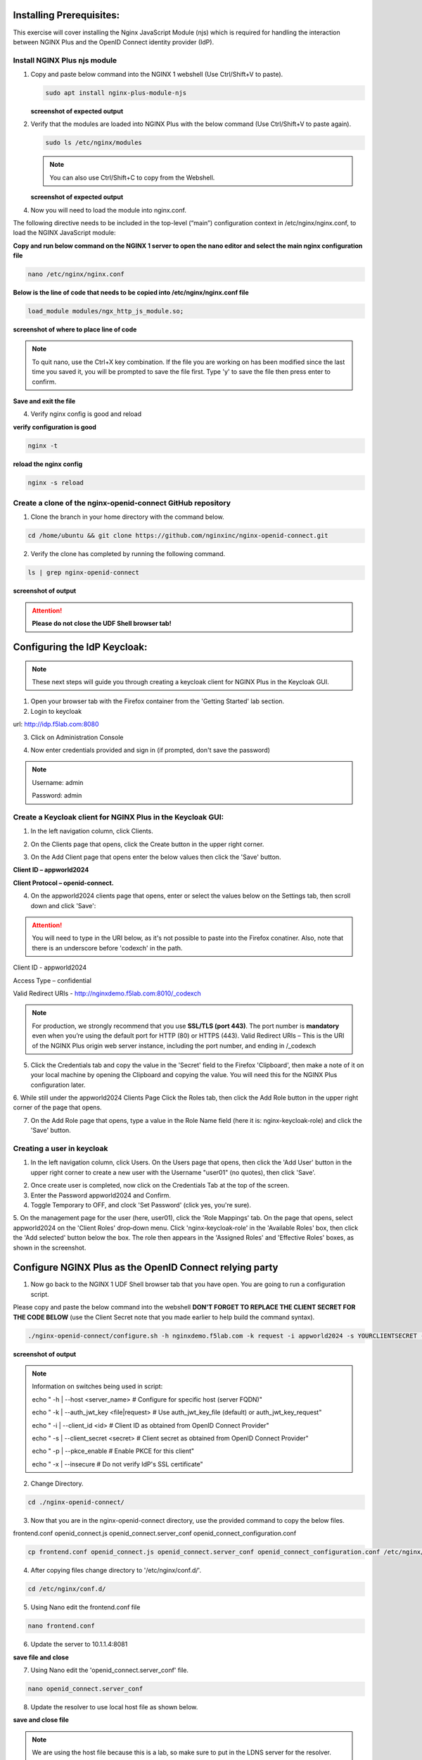 Installing Prerequisites:
=========================

This exercise will cover installing the Nginx JavaScript Module (njs) which is required for handling the interaction between NGINX Plus and the OpenID Connect identity provider (IdP). 

Install NGINX Plus njs module
~~~~~~~~~~~~~~~~~~~~~~~~~~~~~

1. Copy and paste below command into the NGINX 1 webshell (Use Ctrl/Shift+V to paste).

   .. code:: shell

      sudo apt install nginx-plus-module-njs

   **screenshot of expected output**

   .. image:: ../images/ualab03.png
      :align: left

2. Verify that the modules are loaded into NGINX Plus with the below command (Use Ctrl/Shift+V to paste again).  

   .. code:: shell
       
      sudo ls /etc/nginx/modules

   .. note:: You can also use Ctrl/Shift+C to copy from the Webshell. 

   **screenshot of expected output**

   .. image:: ../images/ualab04.png
     :align: left
     :width: 800

4. Now you will need to load the module into nginx.conf. 

The following directive needs to be included in the top-level (“main”) configuration context in /etc/nginx/nginx.conf, to load the NGINX JavaScript module:


**Copy and run below command on the NGINX 1 server to open the nano editor and select the main nginx configuration file**


.. code:: shell
    
   nano /etc/nginx/nginx.conf


**Below is the line of code that needs to be copied into /etc/nginx/nginx.conf file**

.. code:: shell
      
   load_module modules/ngx_http_js_module.so;

**screenshot of where to place line of code**

.. image:: ../images/ualab05.png

.. note:: 
   To quit nano, use the Ctrl+X key combination. If the file you are working on has been modified since the last time you saved it, you will be prompted to save the file first. Type 'y' to save the file then press enter to confirm.

**Save and exit the file**

4. Verify nginx config is good and reload
     
**verify configuration is good**
     
.. code:: shell

   nginx -t

**reload the nginx config**

.. code:: shell
      
   nginx -s reload

Create a clone of the nginx-openid-connect GitHub repository
~~~~~~~~~~~~~~~~~~~~~~~~~~~~~~~~~~~~~~~~~~~~~~~~~~~~~~~~~~~~

1. Clone the branch in your home directory with the command below.

.. code:: shell
        
   cd /home/ubuntu && git clone https://github.com/nginxinc/nginx-openid-connect.git

2. Verify the clone has completed by running the following command.  

.. code:: shell

   ls | grep nginx-openid-connect
		
**screenshot of output**
	
.. image:: ../images/OPENID_Connect_verify.jpg

.. attention::
   
   **Please do not close the UDF Shell browser tab!**	

Configuring the IdP Keycloak:
=============================
   
.. note:: 
   These next steps will guide you through creating a keycloak client for NGINX Plus in the Keycloak GUI.

1. Open your browser tab with the Firefox container from the 'Getting Started' lab section.

2. Login to keycloak

url:
http://idp.f5lab.com:8080

3. Click on Administration Console

.. image:: ../images/keycloak_admin_page.png

4. Now enter credentials provided and sign in (if prompted, don't save the password)

.. note:: 
	Username: admin
	
	Password: admin


.. image:: ../images/ualab07.png
   
Create a Keycloak client for NGINX Plus in the Keycloak GUI:
~~~~~~~~~~~~~~~~~~~~~~~~~~~~~~~~~~~~~~~~~~~~~~~~~~~~~~~~~~~~
1. In the left navigation column, click Clients. 

.. image:: ../images/keycloak_click_clients.png
		
2. On the Clients page that opens, click the Create button in the upper right corner.
		
.. image:: ../images/keycloak_click_create.png
				
3. On the Add Client page that opens enter the below values then click the 'Save' button.

**Client ID – appworld2024**

**Client Protocol – openid-connect.**

.. image:: ../images/ualab08.png

4. On the appworld2024 clients page that opens, enter or select the values below on the Settings tab, then scroll down and click 'Save':

.. attention::
   You will need to type in the URI below, as it's not possible to paste into the Firefox conatiner.
   Also, note that there is an underscore before 'codexch' in the path.

Client ID - appworld2024
		
Access Type – confidential

Valid Redirect URIs - http://nginxdemo.f5lab.com:8010/_codexch

.. image:: ../images/ualab09.png

.. note::
	For production, we strongly recommend that you use **SSL/TLS (port 443)**. The port number is **mandatory** even when you’re using the default port for HTTP (80) or HTTPS (443). 
	Valid Redirect URIs – This is the URI of the NGINX Plus origin web server instance, including the port number, and ending in /_codexch

5. Click the Credentials tab and copy the value in the 'Secret' field to the Firefox 'Clipboard', then make a note of it on your local machine by opening the Clipboard and copying the value. You will need this for the NGINX Plus configuration later.

.. image:: ../images/client_secret.png
.. image:: ../images/Firefox_Clipboard.jpg
	
6. While still under the appworld2024 Clients Page Click the Roles tab, then click the Add Role button in the upper right corner of the page that 
opens.

.. image:: ../images/keycloak_click_role.png
	
7. On the Add Role page that opens, type a value in the Role Name field (here it is: nginx-keycloak-role) and click the 'Save' button.

.. image:: ../images/keycloak_save_role.png
	
Creating a user in keycloak
~~~~~~~~~~~~~~~~~~~~~~~~~~~

1. In the left navigation column, click Users. On the Users page that opens, then click the 'Add User' button in the upper right corner to create a new user with the Username "user01" (no quotes), then click 'Save'.

.. image:: ../images/keycloak_add_user.png
	
2. Once create user is completed, now click on the Credentials Tab at the top of the screen. 

3. Enter the Password appworld2024 and Confirm.

4. Toggle Temporary to OFF, and clock 'Set Password' (click yes, you're sure).

.. image:: ../images/keycloak_cred.png
	
5. On the management page for the user (here, user01), click the 'Role Mappings' tab. On the page that opens, select appworld2024 on the 'Client 
Roles' drop‑down menu. Click 'nginx-keycloak-role' in the 'Available Roles' box, then click the 'Add selected' button below the box. The role then appears in the 'Assigned Roles' and 'Effective Roles' boxes, as shown in the screenshot.

.. image:: ../images/keycloak_role_mappings.png

Configure NGINX Plus as the OpenID Connect relying party
========================================================

1. Now go back to the NGINX 1 UDF Shell browser tab that you have open. You are going to run a configuration script.

Please copy and paste the below command into the webshell  **DON'T FORGET TO REPLACE THE CLIENT SECRET FOR THE CODE BELOW** (use the Client Secret note that you made earlier to help build the command syntax).

.. code:: shell

	./nginx-openid-connect/configure.sh -h nginxdemo.f5lab.com -k request -i appworld2024 -s YOURCLIENTSECRET -x http://idp.f5lab.com:8080/auth/realms/master/.well-known/openid-configuration

**screenshot of output**

.. image:: ../images/nginx_config_script.png
	:width: 800

.. note:: Information on switches being used in script:

	 echo " -h | --host <server_name>           # Configure for specific host (server FQDN)"
    
	 echo " -k | --auth_jwt_key <file|request>  # Use auth_jwt_key_file (default) or auth_jwt_key_request"
    
	 echo " -i | --client_id <id>               # Client ID as obtained from OpenID Connect Provider"
	 
	 echo " -s | --client_secret <secret>       # Client secret as obtained from OpenID Connect Provider"
    
	 echo " -p | --pkce_enable                  # Enable PKCE for this client"
    
	 echo " -x | --insecure                     # Do not verify IdP's SSL certificate"


2. Change Directory.

.. code:: shell
	
	cd ./nginx-openid-connect/

3. Now that you are in the nginx-openid-connect directory, use the provided command to copy the below files.

frontend.conf  openid_connect.js  openid_connect.server_conf  openid_connect_configuration.conf

.. code:: shell

	cp frontend.conf openid_connect.js openid_connect.server_conf openid_connect_configuration.conf /etc/nginx/conf.d/

4. After copying files change directory to '/etc/nginx/conf.d/'.

.. code:: shell 

	cd /etc/nginx/conf.d/

5. Using Nano edit the frontend.conf file

.. code:: shell

	nano frontend.conf

6. Update the server to 10.1.1.4:8081

.. image:: ../images/frontend_conf.png
	
**save file and close**

7. Using Nano edit the 'openid_connect.server_conf' file.

.. code:: shell

	nano openid_connect.server_conf

8. Update the resolver to use local host file as shown below. 

.. image:: ../images/host_lookup.png

**save and close file**

.. note:: 

	We are using the host file because this is a lab, so make sure to put in the LDNS server for the resolver.

9. Using Nano edit the openid_connect_configuration.conf.

.. code:: shell

	nano openid_connect_configuration.conf

10. Scroll down and modify the $oidc_client_secret from 0 to "yourclientsecret" from the earlier step, to look like the example below.  **Do not forget to add the quotation marks!**

.. image:: ../images/save_secret.png

**save and close file**

11. Reload Nginx.

.. code:: shell

	nginx -s reload

Testing the config
==================

Now that everything is done lets test the config!  Please go back to the Firefox tab on your local browser.

1. Clear recent history and cookies from the browser (under Privacy & Security on the Firefox Settings tab).

.. image:: ../images/clear_cookies.png

2. While still in Firefox, open a new tab and put http://nginxdemo.f5lab.com:8010 into the browser url field and launch the page.

.. image:: ../images/test_oidc.png

Notice you'll be redirected to the IdP for login. 

3. Once on the IdP page put in the credentials for the user you created. user01 with password appworld2024 (do not save the credentials, if prompted)

.. image:: ../images/auth_login.png

You should now see the webservice! You've been logged in and the browser has been issued a JWT Token establishing identity!  You can view the token by clicking 'More tools' and 'Web Developer Tools' in the Firefox menu, then selecting the 'Storage' tab and highlighting "auth_token".

.. image:: ../images/verificaion_webservice.png


Manage NGINX Plus with Instance Manager
=======================================

The OIDC authentication is working correctly. Now we will manage our NGINX Plus deployment with Instance Manager.

1. Open a new tab in Firefox and put https://nim.f5lab.com into the browser url field and launch the page (accept the risk and continue).

.. image:: ../images/nms_login.png

2. Sign into Instance Manager as admin. The username/password are saved in the browser so the fields should autopopulate.

.. image:: ../images/nms_admin_login.png

3. Once you are signed in, click on the instance manager module.

.. image:: ../images/nms_modules.png

.. note::
   If you prefer the 'Dark Mode' interface, select it from the 'Account' menu in the upper right corner of the page.

.. image:: ../images/Dark_Mode.jpg

4. Once directed to main console page of NGINX Instance Manager, click on 'Instances' and you will see the instructions on how to add NGINX instances to Instance Manager.

.. image:: ../images/instance_manager_main.png

5. Copy and run the below command on the NGINX 1 server to install the agent.

.. code:: shell

	curl -k https://nim.f5lab.com/install/nginx-agent | sudo sh

6. Once the installation is complete, start the nginx agent.

.. code:: shell

	sudo systemctl start nginx-agent

7. Now let's revisit the Instance Manager console and refresh the page. We should see the instance under the 'Instances' tab. 

.. image:: ../images/instance_manager_instances.png


8. Clicking on the instance will show installation details and metrics (these may take a few minutes to correlate).

.. image:: ../images/instance_manager_details.png  


Create the Nginx Plus Cluster in Instance Manager
~~~~~~~~~~~~~~~~~~~~~~~~~~~~~~~~~~~~~~~~~~~~~~~~~~~

1. To begin, we need to install the same agent on the new NGINX servers. First open a webshell connection to NGINX 2 and then do the same for NGINX 3. 

.. image:: ../images/NGINX-2_webshell.jpg

Copy and run the below command on -both- the NGINX 2 and NGINX 3 servers to install the agent.

.. code:: shell
	
   curl -k https://nim.f5lab.com/install/nginx-agent | sudo sh

2. Once the installation is complete, start the nginx agent on -both- servers.

.. code:: shell
	
   sudo systemctl start nginx-agent

.. note:: 

	Please leave all of the NGINX server webshell connections open!

3. Go back to the Instances Overview in Instance Manager and you should see the new servers.

.. image:: ../images/add_instance-7.jpg

4. Now we'll go back to -all three- NGINX server's webshell connections and create the Instance Group (if the webshell is currently closed for NGINX 1, please reopen it).
   To create the Instance Group, we need to edit the agent-dynamic.conf file and add an instance_group following the steps below for each of the three NGINX servers.

Open the file for editing in nano:

.. code:: shell
	
   nano /var/lib/nginx-agent/agent-dynamic.conf

.. image:: ../images/instance-group-1.jpg

...add the following to the bottom of the file on each server and Save (Ctrl-X):

.. code:: shell

   instance_group: default

**screenshot of output**

.. image:: ../images/instance-group-2.jpg

...and then restart the agent on each server.

.. code:: shell
	
   sudo systemctl restart nginx-agent

.. image:: ../images/instance-group-3.jpg

You should now see the Instance Group named 'default' in the Instance Manager.  We will need to 'Stage' the configuration that we created on NGINX 1 and sync it to NGINX 2 and 3.

   .. image:: ../images/instance-group-4.jpg


5. Go back to Instances tab and select 'nginx-1', then click 'Edit config'.

   .. image:: ../images/edit-config-nginx-1.jpg
   
6. Here you will select 'Save as' (the floppy disk icon).

   .. image:: ../images/stage-1.jpg

Name the staged configuration 'default-oidc' and click 'Save'.  

   .. image:: ../images/stage-2.jpg

7. In the 'Staged Configs', select 'default-oidc', then click 'Publish to'.

   .. image:: ../images/stage-3.jpg

   .. image:: ../images/stage-4.jpg

8. Drop down the list and select 'default' under 'Instance Groups' and click 'Publish'.

   .. image:: ../images/publish-1.jpg

   .. image:: ../images/publish-2.jpg

.. note:: 

	You may see a message indicating that the publish completed, but is degraded.  Please disregard. If you go back into Instances and select, for example 'nginx-3', you'll see that the configuration was successfully synchronized.

   
9.  Now we will go back to UDF and select 'Access' --> 'TMUI' to log on to the BIG-IP (admin:f5r0x!) in order to test and validate the configuration.  

   .. image:: ../images/BIG-IP_Access.jpg
   .. image:: ../images/big-ip-2.jpg

10. Navigate to DNS > GSLB > Pools > Pool List and select 'gslbPool'.

   .. image:: ../images/big-ip-3.jpg
   .. image:: ../images/big-ip-3.5.jpg

11. Click the 'Statistics' tab and you'll see that only 'nginx1' is currently enabled and has 'Preferred' resolutions listed under 'Load Balancing'.

   .. image:: ../images/big-ip-4.jpg
   .. image:: ../images/big-ip-4.5.jpg

12. Navigate back to DNS > GSLB > Pools > Pool List, select 'gslbPool' and click the 'Members' tab.

   .. image:: ../images/big-ip-5.jpg

13. Here we will check the boxes next to 'nginx2' and 'nginx3' and click 'Enable' to add them in to the load balancing pool.
    Refresh the page by clicking the 'Members' tab again and you will see the new members become active.
    Now click the 'Statistics' tab again and we are ready to test the configuation.

   .. image:: ../images/big-ip-6.jpg

14. Go back to Firefox, open a new tab, and navigate to http://nginxdemo.f5lab.com:8010 again.
    Log back in as user01 with password: appworld2024, as needed.

   .. image:: ../images/test-gslb-1.jpg

15. Go back to the BIG-IP and refresh the page (Ctrl-F5) to verify that the successful login was performed by one of the other NGINX servers, in this case, nginx2.

   .. image:: ../images/test-gslb-2.jpg

16. Refresh the page in Firefox several times (Ctrl-R) and then refresh the BIG-IP Statistics again (Ctrl-F5) to confirm that the load balancing is leveraging each of the NGINX servers.

   .. image:: ../images/test-gslb-3.jpg
    

Congratulations, you have successfully completed the lab!




